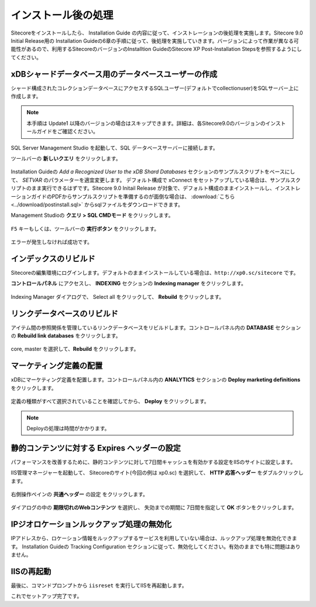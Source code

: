 ================================================================
インストール後の処理
================================================================
Sitecoreをインストールしたら、 Installation Guide の内容に従って、インストレーションの後処理を実施します。Sitecore 9.0 Initial Release用の Installation Guideの6章の手順に従って、後処理を実施していきます。バージョンによって作業が異なる可能性があるので、利用するSitecoreのバージョンのInstalltion GuideのSitecore XP Post-Installation Stepsを参照するようにしてください。

xDBシャードデータベース用のデータベースユーザーの作成
================================================================
シャード構成されたコレクションデータベースにアクセスするSQLユーザー(デフォルトでcollectionuser)をSQLサーバー上に作成します。

.. note:: 本手順は Update1 以降のバージョンの場合はスキップできます。詳細は、各Sitecore9.0のバージョンのインストールガイドをご確認ください。

SQL Server Management Studio を起動して、SQL データベースサーバーに接続します。

ツールバーの **新しいクエリ** をクリックします。

.. figure:: /images/installation/ins-post01.png

Installation Guideの `Add a Recognized User to the xDB Shard Databases` セクションのサンプルスクリプトをベースにして、 `SETVAR` のパラメーターを適宜変更します。
デフォルト構成で xConnect をセットアップしている場合は、サンプルスクリプトのまま実行できるはずです。Sitecore 9.0 Initail Release が対象で、デフォルト構成のままインストールし、インストレーションガイドのPDFからサンプルスクリプトを準備するのが面倒な場合は、 :download:`こちら <../download/postinstall.sql>` からsqlファイルをダウンロードできます。

Management Studioの **クエリ > SQL CMDモード** をクリックします。

.. figure:: /images/installation/ins-post02.png

``F5`` キーもしくは、ツールバーの **実行ボタン** をクリックします。

.. figure:: /images/installation/ins-post03.png

エラーが発生しなければ成功です。

インデックスのリビルド
================================================================
Sitecoreの編集環境にログインします。デフォルトのままインストールしている場合は、``http://xp0.sc/sitecore`` です。

**コントロールパネル** にアクセスし、 **INDEXING** セクションの **Indexing manager** をクリックします。

.. figure:: /images/installation/ins-post04.png

Indexing Manager ダイアログで、 Select all をクリックして、 **Rebuild** をクリックします。


リンクデータベースのリビルド
================================================================
アイテム間の参照関係を管理しているリンクデータベースをリビルドします。コントロールパネル内の **DATABASE** セクションの **Rebuild link databases** をクリックします。

.. figure:: /images/installation/ins-post05.png

core, master を選択して、**Rebuild** をクリックします。

.. figure:: /images/installation/ins-post06.png


マーケティング定義の配置
================================================================
xDBにマーケティング定義を配置します。コントロールパネル内の **ANALYTICS** セクションの **Deploy marketing definitions** をクリックします。

.. figure:: /images/installation/ins-post07.png

定義の種類がすべて選択されていることを確認してから、 **Deploy** をクリックします。

.. figure:: /images/installation/ins-post08.png

.. note:: Deployの処理は時間がかかります。

静的コンテンツに対する Expires ヘッダーの設定
================================================================
パフォーマンスを改善するために、静的コンテンツに対して7日間キャッシュを有効かする設定をIISのサイトに設定します。

IIS管理マネージャーを起動して、 Sitecoreのサイト(今回の例は xp0.sc) を選択して、 **HTTP 応答ヘッダー** をダブルクリックします。 

.. figure:: /images/installation/ins-post09.png

右側操作ペインの **共通ヘッダー** の設定 をクリックします。

.. figure:: /images/installation/ins-post10.png

ダイアログの中の **期限切れのWebコンテンツ** を選択し、 失効までの期間に 7日間を指定して **OK** ボタンをクリックします。

.. figure:: /images/installation/ins-post11.png

IPジオロケーションルックアップ処理の無効化
================================================================
IPアドレスから、ロケーション情報をルックアップするサービスを利用していない場合は、ルックアップ処理を無効化できます。 Installation Guideの Tracking Configuration セクションに従って、無効化してください。有効のままでも特に問題はありません。


IISの再起動
================================================================
最後に、コマンドプロンプトから ``iisreset`` を実行してIISを再起動します。

これでセットアップ完了です。